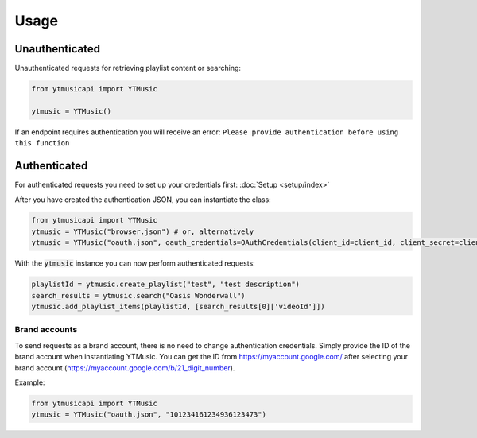 Usage
=======

Unauthenticated
---------------
Unauthenticated requests for retrieving playlist content or searching:

.. code-block:: python

    from ytmusicapi import YTMusic

    ytmusic = YTMusic()


If an endpoint requires authentication you will receive an error:
``Please provide authentication before using this function``

Authenticated
-------------
For authenticated requests you need to set up your credentials first: :doc:`Setup <setup/index>`

After you have created the authentication JSON, you can instantiate the class:

.. code-block:: python

    from ytmusicapi import YTMusic
    ytmusic = YTMusic("browser.json") # or, alternatively
    ytmusic = YTMusic("oauth.json", oauth_credentials=OAuthCredentials(client_id=client_id, client_secret=client_secret)


With the :code:`ytmusic` instance you can now perform authenticated requests:

.. code-block:: python

    playlistId = ytmusic.create_playlist("test", "test description")
    search_results = ytmusic.search("Oasis Wonderwall")
    ytmusic.add_playlist_items(playlistId, [search_results[0]['videoId']])

Brand accounts
##############
To send requests as a brand account, there is no need to change authentication credentials.
Simply provide the ID of the brand account when instantiating YTMusic.
You can get the ID from https://myaccount.google.com/ after selecting your brand account
(https://myaccount.google.com/b/21_digit_number).

Example:

.. code-block:: python

    from ytmusicapi import YTMusic
    ytmusic = YTMusic("oauth.json", "101234161234936123473")


